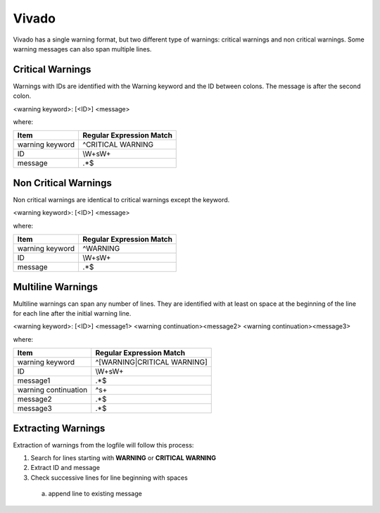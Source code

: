 Vivado
~~~~~~

Vivado has a single warning format, but two different type of warnings:  critical warnings and non critical warnings.
Some warning messages can also span multiple lines.

Critical Warnings
^^^^^^^^^^^^^^^^^

Warnings with IDs are identified with the Warning keyword and the ID between colons.
The message is after the second colon.

<warning keyword>: [<ID>] <message>

where:

+-------------------------------+-------------------------------------------------+
| Item                          |  Regular Expression Match                       |
+===============================+=================================================+
| warning keyword               | ^CRITICAL WARNING                               |
+-------------------------------+-------------------------------------------------+
| ID                            | \\W+\s\W+                                       |
+-------------------------------+-------------------------------------------------+
| message                       | .*$                                             |
+-------------------------------+-------------------------------------------------+

Non Critical Warnings
^^^^^^^^^^^^^^^^^^^^^

Non critical warnings are identical to critical warnings except the keyword.

<warning keyword>: [<ID>] <message>

where:

+-------------------------------+-------------------------------------------------+
| Item                          |  Regular Expression Match                       |
+===============================+=================================================+
| warning keyword               | ^WARNING                                        |
+-------------------------------+-------------------------------------------------+
| ID                            | \\W+\s\W+                                       |
+-------------------------------+-------------------------------------------------+
| message                       | .*$                                             |
+-------------------------------+-------------------------------------------------+

Multiline Warnings
^^^^^^^^^^^^^^^^^^

Multiline warnings can span any number of lines.
They are identified with at least on space at the beginning of the line for each line after the initial warning line.

<warning keyword>: [<ID>] <message1>
<warning continuation><message2>
<warning continuation><message3>

where:

+-------------------------------+-------------------------------------------------+
| Item                          |  Regular Expression Match                       |
+===============================+=================================================+
| warning keyword               | ^[WARNING|CRITICAL WARNING]                     |
+-------------------------------+-------------------------------------------------+
| ID                            | \\W+\s\W+                                       |
+-------------------------------+-------------------------------------------------+
| message1                      | .*$                                             |
+-------------------------------+-------------------------------------------------+
| warning continuation          | ^\s+                                            |
+-------------------------------+-------------------------------------------------+
| message2                      | .*$                                             |
+-------------------------------+-------------------------------------------------+
| message3                      | .*$                                             |
+-------------------------------+-------------------------------------------------+

Extracting Warnings
^^^^^^^^^^^^^^^^^^^

Extraction of warnings from the logfile will follow this process:

1.  Search for lines starting with **WARNING** or **CRITICAL WARNING**
2.  Extract ID and message
3.  Check successive lines for line beginning with spaces

  a.  append line to existing message

